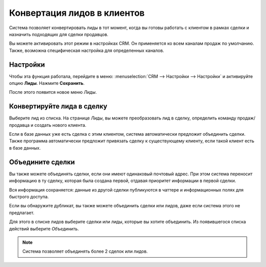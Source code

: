 ============================
Конвертация лидов в клиентов
============================

Система позволяет конвертировать лиды в тот момент, когда вы готовы работать с клиентом
в рамках сделки и назначить подходящих для сделки продавцов.

Вы можете активировать этот режим в настройках CRM. Он применяется ко всем каналам продаж
по умолчанию. Также, возможна специфическая настройка для определенных каналов.

Настройки
=========

Чтобы эта функция работала, перейдите в меню: :menuselection:`CRM --> Настройки --> Настройки`
и активируйте опцию **Лиды**. Нажмите **Сохранить**.

.. image:: media/convert01.png
    :align: center

После этого появится новое меню *Лиды*.


.. image:: media/convert02.png
    :align: center

Конвертируйте лида в сделку
===========================

Выберите лид из списка. На странице *Лиды*, вы можете преобразовать лид в
сделку, определить команду продаж/продавца и создать нового клиента.

.. image:: media/convert03.png
    :align: center

Если в базе данных уже есть сделка с этим клиентом, система
автоматически предложит объединить сделки. Также программа автоматически предложит привязать
сделку к существующему клиенту, если такой клиент есть в базе данных.

Объедините сделки
=================

Вы также можете объединять сделки, если они имеют
одинаковый почтовый адрес. При этом система переносит
информацию в ту сделку, которая была создана первой, отдавая
приоритет информации в первой сделки.

Вся информация сохраняется: данные из другой сделки публикуются в
чаттере и информационных полях для быстрого доступа.

Если вы обнаружите дубликат, вы также можете объединить сделки
или лидов, даже если система этого не предлагает.

Для этого в списке лидов выберите сделки или лиды, которые вы
хотите объединить. Из появившегося списка действий выберите *Объединить*.

.. image:: media/convert_05.png
    :align: center

.. note::
   Система позволяет объединять более 2 сделок или лидов.